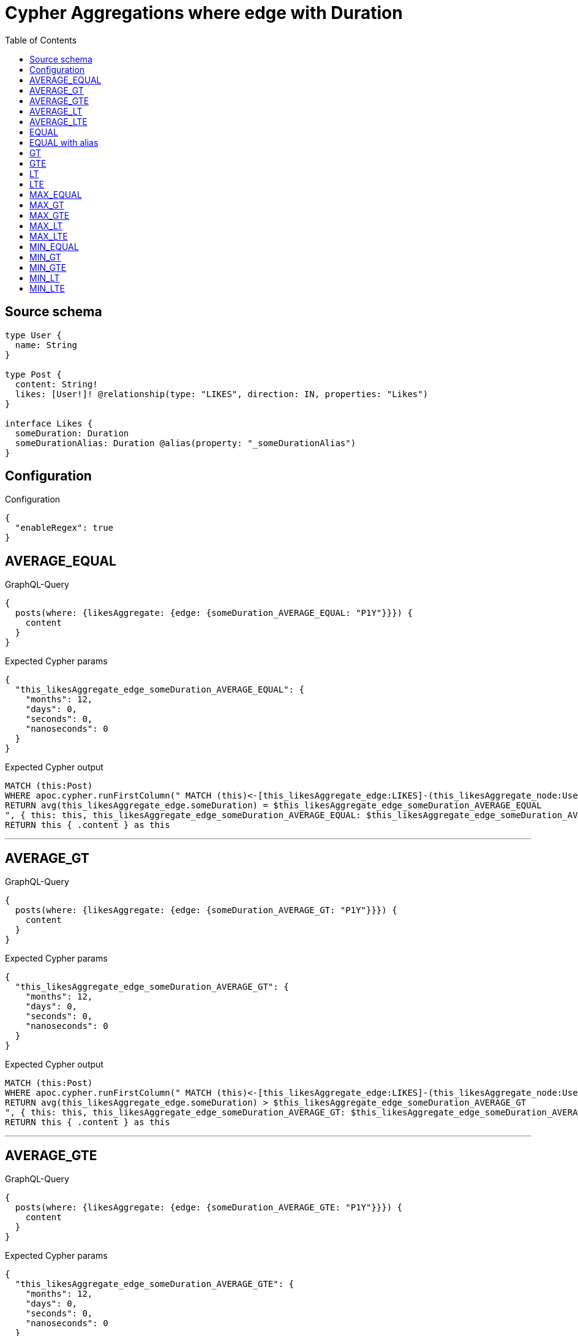 :toc:

= Cypher Aggregations where edge with Duration

== Source schema

[source,graphql,schema=true]
----
type User {
  name: String
}

type Post {
  content: String!
  likes: [User!]! @relationship(type: "LIKES", direction: IN, properties: "Likes")
}

interface Likes {
  someDuration: Duration
  someDurationAlias: Duration @alias(property: "_someDurationAlias")
}
----

== Configuration

.Configuration
[source,json,schema-config=true]
----
{
  "enableRegex": true
}
----
== AVERAGE_EQUAL

.GraphQL-Query
[source,graphql]
----
{
  posts(where: {likesAggregate: {edge: {someDuration_AVERAGE_EQUAL: "P1Y"}}}) {
    content
  }
}
----

.Expected Cypher params
[source,json]
----
{
  "this_likesAggregate_edge_someDuration_AVERAGE_EQUAL": {
    "months": 12,
    "days": 0,
    "seconds": 0,
    "nanoseconds": 0
  }
}
----

.Expected Cypher output
[source,cypher]
----
MATCH (this:Post)
WHERE apoc.cypher.runFirstColumn(" MATCH (this)<-[this_likesAggregate_edge:LIKES]-(this_likesAggregate_node:User)
RETURN avg(this_likesAggregate_edge.someDuration) = $this_likesAggregate_edge_someDuration_AVERAGE_EQUAL
", { this: this, this_likesAggregate_edge_someDuration_AVERAGE_EQUAL: $this_likesAggregate_edge_someDuration_AVERAGE_EQUAL }, false )
RETURN this { .content } as this
----

'''

== AVERAGE_GT

.GraphQL-Query
[source,graphql]
----
{
  posts(where: {likesAggregate: {edge: {someDuration_AVERAGE_GT: "P1Y"}}}) {
    content
  }
}
----

.Expected Cypher params
[source,json]
----
{
  "this_likesAggregate_edge_someDuration_AVERAGE_GT": {
    "months": 12,
    "days": 0,
    "seconds": 0,
    "nanoseconds": 0
  }
}
----

.Expected Cypher output
[source,cypher]
----
MATCH (this:Post)
WHERE apoc.cypher.runFirstColumn(" MATCH (this)<-[this_likesAggregate_edge:LIKES]-(this_likesAggregate_node:User)
RETURN avg(this_likesAggregate_edge.someDuration) > $this_likesAggregate_edge_someDuration_AVERAGE_GT
", { this: this, this_likesAggregate_edge_someDuration_AVERAGE_GT: $this_likesAggregate_edge_someDuration_AVERAGE_GT }, false )
RETURN this { .content } as this
----

'''

== AVERAGE_GTE

.GraphQL-Query
[source,graphql]
----
{
  posts(where: {likesAggregate: {edge: {someDuration_AVERAGE_GTE: "P1Y"}}}) {
    content
  }
}
----

.Expected Cypher params
[source,json]
----
{
  "this_likesAggregate_edge_someDuration_AVERAGE_GTE": {
    "months": 12,
    "days": 0,
    "seconds": 0,
    "nanoseconds": 0
  }
}
----

.Expected Cypher output
[source,cypher]
----
MATCH (this:Post)
WHERE apoc.cypher.runFirstColumn(" MATCH (this)<-[this_likesAggregate_edge:LIKES]-(this_likesAggregate_node:User)
RETURN avg(this_likesAggregate_edge.someDuration) >= $this_likesAggregate_edge_someDuration_AVERAGE_GTE
", { this: this, this_likesAggregate_edge_someDuration_AVERAGE_GTE: $this_likesAggregate_edge_someDuration_AVERAGE_GTE }, false )
RETURN this { .content } as this
----

'''

== AVERAGE_LT

.GraphQL-Query
[source,graphql]
----
{
  posts(where: {likesAggregate: {edge: {someDuration_AVERAGE_LT: "P1Y"}}}) {
    content
  }
}
----

.Expected Cypher params
[source,json]
----
{
  "this_likesAggregate_edge_someDuration_AVERAGE_LT": {
    "months": 12,
    "days": 0,
    "seconds": 0,
    "nanoseconds": 0
  }
}
----

.Expected Cypher output
[source,cypher]
----
MATCH (this:Post)
WHERE apoc.cypher.runFirstColumn(" MATCH (this)<-[this_likesAggregate_edge:LIKES]-(this_likesAggregate_node:User)
RETURN avg(this_likesAggregate_edge.someDuration) < $this_likesAggregate_edge_someDuration_AVERAGE_LT
", { this: this, this_likesAggregate_edge_someDuration_AVERAGE_LT: $this_likesAggregate_edge_someDuration_AVERAGE_LT }, false )
RETURN this { .content } as this
----

'''

== AVERAGE_LTE

.GraphQL-Query
[source,graphql]
----
{
  posts(where: {likesAggregate: {edge: {someDuration_AVERAGE_LTE: "P1Y"}}}) {
    content
  }
}
----

.Expected Cypher params
[source,json]
----
{
  "this_likesAggregate_edge_someDuration_AVERAGE_LTE": {
    "months": 12,
    "days": 0,
    "seconds": 0,
    "nanoseconds": 0
  }
}
----

.Expected Cypher output
[source,cypher]
----
MATCH (this:Post)
WHERE apoc.cypher.runFirstColumn(" MATCH (this)<-[this_likesAggregate_edge:LIKES]-(this_likesAggregate_node:User)
RETURN avg(this_likesAggregate_edge.someDuration) <= $this_likesAggregate_edge_someDuration_AVERAGE_LTE
", { this: this, this_likesAggregate_edge_someDuration_AVERAGE_LTE: $this_likesAggregate_edge_someDuration_AVERAGE_LTE }, false )
RETURN this { .content } as this
----

'''

== EQUAL

.GraphQL-Query
[source,graphql]
----
{
  posts(where: {likesAggregate: {edge: {someDuration_EQUAL: "P1Y"}}}) {
    content
  }
}
----

.Expected Cypher params
[source,json]
----
{
  "this_likesAggregate_edge_someDuration_EQUAL": {
    "months": 12,
    "days": 0,
    "seconds": 0,
    "nanoseconds": 0
  }
}
----

.Expected Cypher output
[source,cypher]
----
MATCH (this:Post)
WHERE apoc.cypher.runFirstColumn(" MATCH (this)<-[this_likesAggregate_edge:LIKES]-(this_likesAggregate_node:User)
RETURN this_likesAggregate_edge.someDuration = $this_likesAggregate_edge_someDuration_EQUAL
", { this: this, this_likesAggregate_edge_someDuration_EQUAL: $this_likesAggregate_edge_someDuration_EQUAL }, false )
RETURN this { .content } as this
----

'''

== EQUAL with alias

.GraphQL-Query
[source,graphql]
----
{
  posts(where: {likesAggregate: {edge: {someDurationAlias_EQUAL: "P1Y"}}}) {
    content
  }
}
----

.Expected Cypher params
[source,json]
----
{
  "this_likesAggregate_edge_someDurationAlias_EQUAL": {
    "months": 12,
    "days": 0,
    "seconds": 0,
    "nanoseconds": 0
  }
}
----

.Expected Cypher output
[source,cypher]
----
MATCH (this:Post)
WHERE apoc.cypher.runFirstColumn(" MATCH (this)<-[this_likesAggregate_edge:LIKES]-(this_likesAggregate_node:User)
RETURN this_likesAggregate_edge._someDurationAlias = $this_likesAggregate_edge_someDurationAlias_EQUAL
", { this: this, this_likesAggregate_edge_someDurationAlias_EQUAL: $this_likesAggregate_edge_someDurationAlias_EQUAL }, false )
RETURN this { .content } as this
----

'''

== GT

.GraphQL-Query
[source,graphql]
----
{
  posts(where: {likesAggregate: {edge: {someDuration_GT: "P1Y"}}}) {
    content
  }
}
----

.Expected Cypher params
[source,json]
----
{
  "this_likesAggregate_edge_someDuration_GT": {
    "months": 12,
    "days": 0,
    "seconds": 0,
    "nanoseconds": 0
  }
}
----

.Expected Cypher output
[source,cypher]
----
MATCH (this:Post)
WHERE apoc.cypher.runFirstColumn(" MATCH (this)<-[this_likesAggregate_edge:LIKES]-(this_likesAggregate_node:User)
RETURN this_likesAggregate_edge.someDuration > $this_likesAggregate_edge_someDuration_GT
", { this: this, this_likesAggregate_edge_someDuration_GT: $this_likesAggregate_edge_someDuration_GT }, false )
RETURN this { .content } as this
----

'''

== GTE

.GraphQL-Query
[source,graphql]
----
{
  posts(where: {likesAggregate: {edge: {someDuration_GTE: "P1Y"}}}) {
    content
  }
}
----

.Expected Cypher params
[source,json]
----
{
  "this_likesAggregate_edge_someDuration_GTE": {
    "months": 12,
    "days": 0,
    "seconds": 0,
    "nanoseconds": 0
  }
}
----

.Expected Cypher output
[source,cypher]
----
MATCH (this:Post)
WHERE apoc.cypher.runFirstColumn(" MATCH (this)<-[this_likesAggregate_edge:LIKES]-(this_likesAggregate_node:User)
RETURN this_likesAggregate_edge.someDuration >= $this_likesAggregate_edge_someDuration_GTE
", { this: this, this_likesAggregate_edge_someDuration_GTE: $this_likesAggregate_edge_someDuration_GTE }, false )
RETURN this { .content } as this
----

'''

== LT

.GraphQL-Query
[source,graphql]
----
{
  posts(where: {likesAggregate: {edge: {someDuration_LT: "P1Y"}}}) {
    content
  }
}
----

.Expected Cypher params
[source,json]
----
{
  "this_likesAggregate_edge_someDuration_LT": {
    "months": 12,
    "days": 0,
    "seconds": 0,
    "nanoseconds": 0
  }
}
----

.Expected Cypher output
[source,cypher]
----
MATCH (this:Post)
WHERE apoc.cypher.runFirstColumn(" MATCH (this)<-[this_likesAggregate_edge:LIKES]-(this_likesAggregate_node:User)
RETURN this_likesAggregate_edge.someDuration < $this_likesAggregate_edge_someDuration_LT
", { this: this, this_likesAggregate_edge_someDuration_LT: $this_likesAggregate_edge_someDuration_LT }, false )
RETURN this { .content } as this
----

'''

== LTE

.GraphQL-Query
[source,graphql]
----
{
  posts(where: {likesAggregate: {edge: {someDuration_LTE: "P1Y"}}}) {
    content
  }
}
----

.Expected Cypher params
[source,json]
----
{
  "this_likesAggregate_edge_someDuration_LTE": {
    "months": 12,
    "days": 0,
    "seconds": 0,
    "nanoseconds": 0
  }
}
----

.Expected Cypher output
[source,cypher]
----
MATCH (this:Post)
WHERE apoc.cypher.runFirstColumn(" MATCH (this)<-[this_likesAggregate_edge:LIKES]-(this_likesAggregate_node:User)
RETURN this_likesAggregate_edge.someDuration <= $this_likesAggregate_edge_someDuration_LTE
", { this: this, this_likesAggregate_edge_someDuration_LTE: $this_likesAggregate_edge_someDuration_LTE }, false )
RETURN this { .content } as this
----

'''

== MAX_EQUAL

.GraphQL-Query
[source,graphql]
----
{
  posts(where: {likesAggregate: {edge: {someDuration_MAX_EQUAL: "P1Y"}}}) {
    content
  }
}
----

.Expected Cypher params
[source,json]
----
{
  "this_likesAggregate_edge_someDuration_MAX_EQUAL": {
    "months": 12,
    "days": 0,
    "seconds": 0,
    "nanoseconds": 0
  }
}
----

.Expected Cypher output
[source,cypher]
----
MATCH (this:Post)
WHERE apoc.cypher.runFirstColumn(" MATCH (this)<-[this_likesAggregate_edge:LIKES]-(this_likesAggregate_node:User)
RETURN  max(this_likesAggregate_edge.someDuration) = $this_likesAggregate_edge_someDuration_MAX_EQUAL
", { this: this, this_likesAggregate_edge_someDuration_MAX_EQUAL: $this_likesAggregate_edge_someDuration_MAX_EQUAL }, false )
RETURN this { .content } as this
----

'''

== MAX_GT

.GraphQL-Query
[source,graphql]
----
{
  posts(where: {likesAggregate: {edge: {someDuration_MAX_GT: "P1Y"}}}) {
    content
  }
}
----

.Expected Cypher params
[source,json]
----
{
  "this_likesAggregate_edge_someDuration_MAX_GT": {
    "months": 12,
    "days": 0,
    "seconds": 0,
    "nanoseconds": 0
  }
}
----

.Expected Cypher output
[source,cypher]
----
MATCH (this:Post)
WHERE apoc.cypher.runFirstColumn(" MATCH (this)<-[this_likesAggregate_edge:LIKES]-(this_likesAggregate_node:User)
RETURN  max(this_likesAggregate_edge.someDuration) > $this_likesAggregate_edge_someDuration_MAX_GT
", { this: this, this_likesAggregate_edge_someDuration_MAX_GT: $this_likesAggregate_edge_someDuration_MAX_GT }, false )
RETURN this { .content } as this
----

'''

== MAX_GTE

.GraphQL-Query
[source,graphql]
----
{
  posts(where: {likesAggregate: {edge: {someDuration_MAX_GTE: "P1Y"}}}) {
    content
  }
}
----

.Expected Cypher params
[source,json]
----
{
  "this_likesAggregate_edge_someDuration_MAX_GTE": {
    "months": 12,
    "days": 0,
    "seconds": 0,
    "nanoseconds": 0
  }
}
----

.Expected Cypher output
[source,cypher]
----
MATCH (this:Post)
WHERE apoc.cypher.runFirstColumn(" MATCH (this)<-[this_likesAggregate_edge:LIKES]-(this_likesAggregate_node:User)
RETURN  max(this_likesAggregate_edge.someDuration) >= $this_likesAggregate_edge_someDuration_MAX_GTE
", { this: this, this_likesAggregate_edge_someDuration_MAX_GTE: $this_likesAggregate_edge_someDuration_MAX_GTE }, false )
RETURN this { .content } as this
----

'''

== MAX_LT

.GraphQL-Query
[source,graphql]
----
{
  posts(where: {likesAggregate: {edge: {someDuration_MAX_LT: "P1Y"}}}) {
    content
  }
}
----

.Expected Cypher params
[source,json]
----
{
  "this_likesAggregate_edge_someDuration_MAX_LT": {
    "months": 12,
    "days": 0,
    "seconds": 0,
    "nanoseconds": 0
  }
}
----

.Expected Cypher output
[source,cypher]
----
MATCH (this:Post)
WHERE apoc.cypher.runFirstColumn(" MATCH (this)<-[this_likesAggregate_edge:LIKES]-(this_likesAggregate_node:User)
RETURN  max(this_likesAggregate_edge.someDuration) < $this_likesAggregate_edge_someDuration_MAX_LT
", { this: this, this_likesAggregate_edge_someDuration_MAX_LT: $this_likesAggregate_edge_someDuration_MAX_LT }, false )
RETURN this { .content } as this
----

'''

== MAX_LTE

.GraphQL-Query
[source,graphql]
----
{
  posts(where: {likesAggregate: {edge: {someDuration_MAX_LTE: "P1Y"}}}) {
    content
  }
}
----

.Expected Cypher params
[source,json]
----
{
  "this_likesAggregate_edge_someDuration_MAX_LTE": {
    "months": 12,
    "days": 0,
    "seconds": 0,
    "nanoseconds": 0
  }
}
----

.Expected Cypher output
[source,cypher]
----
MATCH (this:Post)
WHERE apoc.cypher.runFirstColumn(" MATCH (this)<-[this_likesAggregate_edge:LIKES]-(this_likesAggregate_node:User)
RETURN  max(this_likesAggregate_edge.someDuration) <= $this_likesAggregate_edge_someDuration_MAX_LTE
", { this: this, this_likesAggregate_edge_someDuration_MAX_LTE: $this_likesAggregate_edge_someDuration_MAX_LTE }, false )
RETURN this { .content } as this
----

'''

== MIN_EQUAL

.GraphQL-Query
[source,graphql]
----
{
  posts(where: {likesAggregate: {edge: {someDuration_MIN_EQUAL: "P1Y"}}}) {
    content
  }
}
----

.Expected Cypher params
[source,json]
----
{
  "this_likesAggregate_edge_someDuration_MIN_EQUAL": {
    "months": 12,
    "days": 0,
    "seconds": 0,
    "nanoseconds": 0
  }
}
----

.Expected Cypher output
[source,cypher]
----
MATCH (this:Post)
WHERE apoc.cypher.runFirstColumn(" MATCH (this)<-[this_likesAggregate_edge:LIKES]-(this_likesAggregate_node:User)
RETURN  min(this_likesAggregate_edge.someDuration) = $this_likesAggregate_edge_someDuration_MIN_EQUAL
", { this: this, this_likesAggregate_edge_someDuration_MIN_EQUAL: $this_likesAggregate_edge_someDuration_MIN_EQUAL }, false )
RETURN this { .content } as this
----

'''

== MIN_GT

.GraphQL-Query
[source,graphql]
----
{
  posts(where: {likesAggregate: {edge: {someDuration_MIN_GT: "P1Y"}}}) {
    content
  }
}
----

.Expected Cypher params
[source,json]
----
{
  "this_likesAggregate_edge_someDuration_MIN_GT": {
    "months": 12,
    "days": 0,
    "seconds": 0,
    "nanoseconds": 0
  }
}
----

.Expected Cypher output
[source,cypher]
----
MATCH (this:Post)
WHERE apoc.cypher.runFirstColumn(" MATCH (this)<-[this_likesAggregate_edge:LIKES]-(this_likesAggregate_node:User)
RETURN  min(this_likesAggregate_edge.someDuration) > $this_likesAggregate_edge_someDuration_MIN_GT
", { this: this, this_likesAggregate_edge_someDuration_MIN_GT: $this_likesAggregate_edge_someDuration_MIN_GT }, false )
RETURN this { .content } as this
----

'''

== MIN_GTE

.GraphQL-Query
[source,graphql]
----
{
  posts(where: {likesAggregate: {edge: {someDuration_MIN_GTE: "P1Y"}}}) {
    content
  }
}
----

.Expected Cypher params
[source,json]
----
{
  "this_likesAggregate_edge_someDuration_MIN_GTE": {
    "months": 12,
    "days": 0,
    "seconds": 0,
    "nanoseconds": 0
  }
}
----

.Expected Cypher output
[source,cypher]
----
MATCH (this:Post)
WHERE apoc.cypher.runFirstColumn(" MATCH (this)<-[this_likesAggregate_edge:LIKES]-(this_likesAggregate_node:User)
RETURN  min(this_likesAggregate_edge.someDuration) >= $this_likesAggregate_edge_someDuration_MIN_GTE
", { this: this, this_likesAggregate_edge_someDuration_MIN_GTE: $this_likesAggregate_edge_someDuration_MIN_GTE }, false )
RETURN this { .content } as this
----

'''

== MIN_LT

.GraphQL-Query
[source,graphql]
----
{
  posts(where: {likesAggregate: {edge: {someDuration_MIN_LT: "P1Y"}}}) {
    content
  }
}
----

.Expected Cypher params
[source,json]
----
{
  "this_likesAggregate_edge_someDuration_MIN_LT": {
    "months": 12,
    "days": 0,
    "seconds": 0,
    "nanoseconds": 0
  }
}
----

.Expected Cypher output
[source,cypher]
----
MATCH (this:Post)
WHERE apoc.cypher.runFirstColumn(" MATCH (this)<-[this_likesAggregate_edge:LIKES]-(this_likesAggregate_node:User)
RETURN  min(this_likesAggregate_edge.someDuration) < $this_likesAggregate_edge_someDuration_MIN_LT
", { this: this, this_likesAggregate_edge_someDuration_MIN_LT: $this_likesAggregate_edge_someDuration_MIN_LT }, false )
RETURN this { .content } as this
----

'''

== MIN_LTE

.GraphQL-Query
[source,graphql]
----
{
  posts(where: {likesAggregate: {edge: {someDuration_MIN_LTE: "P1Y"}}}) {
    content
  }
}
----

.Expected Cypher params
[source,json]
----
{
  "this_likesAggregate_edge_someDuration_MIN_LTE": {
    "months": 12,
    "days": 0,
    "seconds": 0,
    "nanoseconds": 0
  }
}
----

.Expected Cypher output
[source,cypher]
----
MATCH (this:Post)
WHERE apoc.cypher.runFirstColumn(" MATCH (this)<-[this_likesAggregate_edge:LIKES]-(this_likesAggregate_node:User)
RETURN  min(this_likesAggregate_edge.someDuration) <= $this_likesAggregate_edge_someDuration_MIN_LTE
", { this: this, this_likesAggregate_edge_someDuration_MIN_LTE: $this_likesAggregate_edge_someDuration_MIN_LTE }, false )
RETURN this { .content } as this
----

'''


